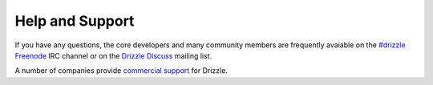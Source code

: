 Help and Support
================

If you have any questions, the core developers and many community members
are frequently avaiable on the
`#drizzle <irc://irc.freenode.net/drizzle>`_
`Freenode <http://freenode.net/>`_ IRC channel or on the
`Drizzle Discuss <https://launchpad.net/~drizzle-discuss>`_ mailing list.

A number of companies provide `commercial support <http://www.drizzle.org/content/support-and-services>`_ for Drizzle.
